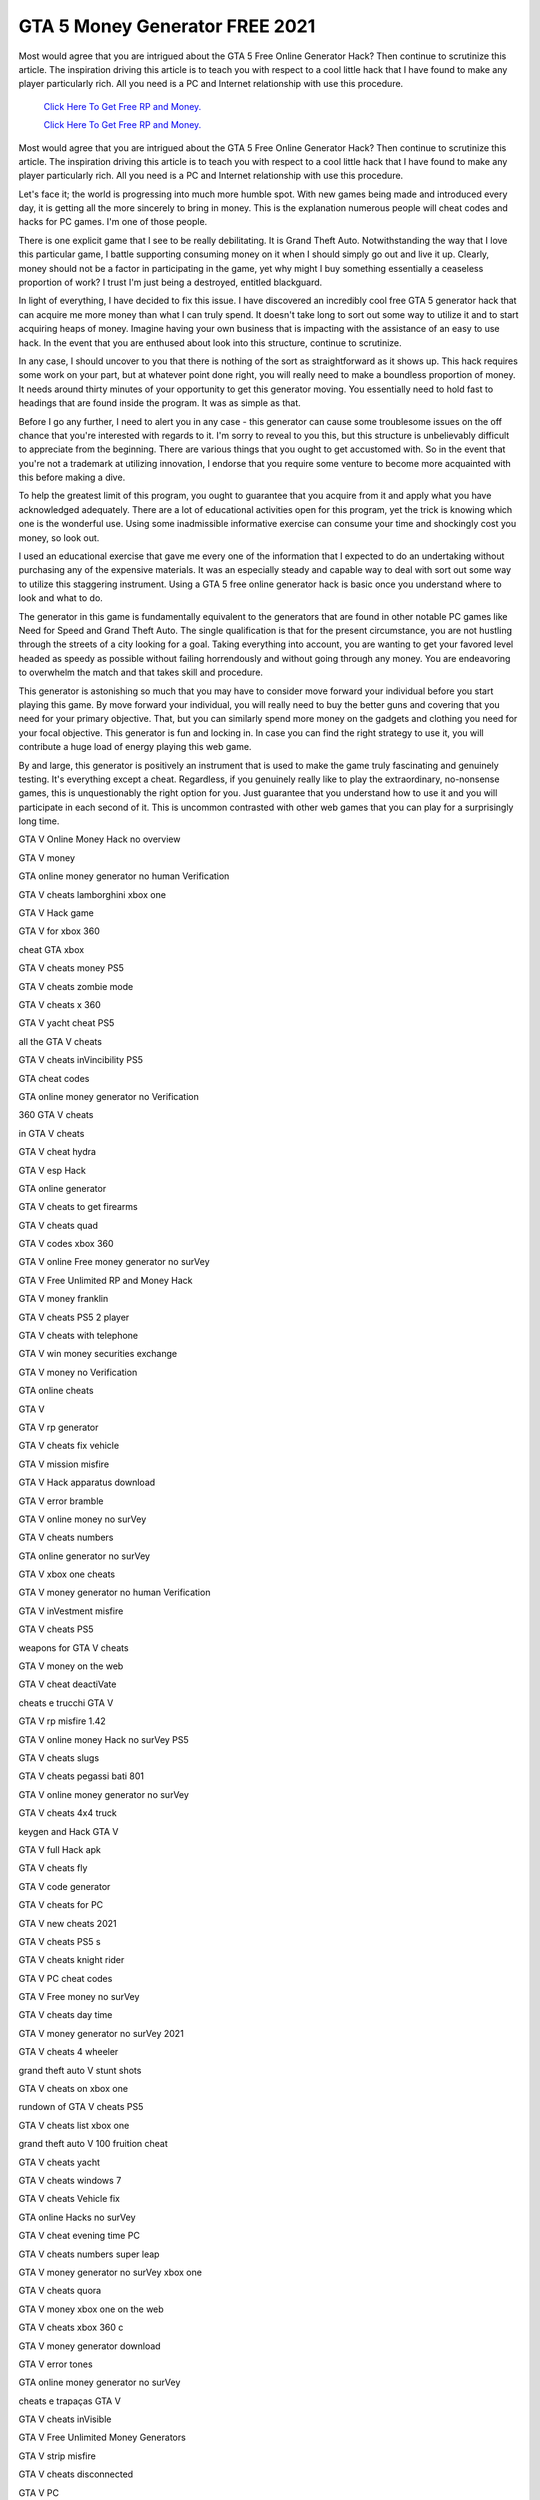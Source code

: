 GTA 5 Money Generator FREE 2021	
~~~~~~~~~~~~

Most would agree that you are intrigued about the GTA 5 Free Online Generator Hack? Then continue to scrutinize this article. The inspiration driving this article is to teach you with respect to a cool little hack that I have found to make any player particularly rich. All you need is a PC and Internet relationship with use this procedure. 

  `Click Here To Get Free RP and Money.
  <http://bit.ly/2t8T0JR>`_
  
  `Click Here To Get Free RP and Money.
  <http://bit.ly/2t8T0JR>`_

Most would agree that you are intrigued about the GTA 5 Free Online Generator Hack? Then continue to scrutinize this article. The inspiration driving this article is to teach you with respect to a cool little hack that I have found to make any player particularly rich. All you need is a PC and Internet relationship with use this procedure. 

Let's face it; the world is progressing into much more humble spot. With new games being made and introduced every day, it is getting all the more sincerely to bring in money. This is the explanation numerous people will cheat codes and hacks for PC games. I'm one of those people. 

There is one explicit game that I see to be really debilitating. It is Grand Theft Auto. Notwithstanding the way that I love this particular game, I battle supporting consuming money on it when I should simply go out and live it up. Clearly, money should not be a factor in participating in the game, yet why might I buy something essentially a ceaseless proportion of work? I trust I'm just being a destroyed, entitled blackguard. 

In light of everything, I have decided to fix this issue. I have discovered an incredibly cool free GTA 5 generator hack that can acquire me more money than what I can truly spend. It doesn't take long to sort out some way to utilize it and to start acquiring heaps of money. Imagine having your own business that is impacting with the assistance of an easy to use hack. In the event that you are enthused about look into this structure, continue to scrutinize. 

In any case, I should uncover to you that there is nothing of the sort as straightforward as it shows up. This hack requires some work on your part, but at whatever point done right, you will really need to make a boundless proportion of money. It needs around thirty minutes of your opportunity to get this generator moving. You essentially need to hold fast to headings that are found inside the program. It was as simple as that. 

Before I go any further, I need to alert you in any case - this generator can cause some troublesome issues on the off chance that you're interested with regards to it. I'm sorry to reveal to you this, but this structure is unbelievably difficult to appreciate from the beginning. There are various things that you ought to get accustomed with. So in the event that you're not a trademark at utilizing innovation, I endorse that you require some venture to become more acquainted with this before making a dive. 

To help the greatest limit of this program, you ought to guarantee that you acquire from it and apply what you have acknowledged adequately. There are a lot of educational activities open for this program, yet the trick is knowing which one is the wonderful use. Using some inadmissible informative exercise can consume your time and shockingly cost you money, so look out. 

I used an educational exercise that gave me every one of the information that I expected to do an undertaking without purchasing any of the expensive materials. It was an especially steady and capable way to deal with sort out some way to utilize this staggering instrument. Using a GTA 5 free online generator hack is basic once you understand where to look and what to do. 

The generator in this game is fundamentally equivalent to the generators that are found in other notable PC games like Need for Speed and Grand Theft Auto. The single qualification is that for the present circumstance, you are not hustling through the streets of a city looking for a goal. Taking everything into account, you are wanting to get your favored level headed as speedy as possible without failing horrendously and without going through any money. You are endeavoring to overwhelm the match and that takes skill and procedure. 

This generator is astonishing so much that you may have to consider move forward your individual before you start playing this game. By move forward your individual, you will really need to buy the better guns and covering that you need for your primary objective. That, but you can similarly spend more money on the gadgets and clothing you need for your focal objective. This generator is fun and locking in. In case you can find the right strategy to use it, you will contribute a huge load of energy playing this web game. 

By and large, this generator is positively an instrument that is used to make the game truly fascinating and genuinely testing. It's everything except a cheat. Regardless, if you genuinely really like to play the extraordinary, no-nonsense games, this is unquestionably the right option for you. Just guarantee that you understand how to use it and you will participate in each second of it. This is uncommon contrasted with other web games that you can play for a surprisingly long time. 

GTA V Online Money Hack no overview 

GTA V money 

GTA online money generator no human Verification 

GTA V cheats lamborghini xbox one 

GTA V Hack game 

GTA V for xbox 360 

cheat GTA xbox 

GTA V cheats money PS5 

GTA V cheats zombie mode 

GTA V cheats x 360 

GTA V yacht cheat PS5 

all the GTA V cheats 

GTA V cheats inVincibility PS5 

GTA cheat codes 

GTA online money generator no Verification 

360 GTA V cheats 

in GTA V cheats 

GTA V cheat hydra 

GTA V esp Hack 

GTA online generator 

GTA V cheats to get firearms 

GTA V cheats quad 

GTA V codes xbox 360 

GTA V online Free money generator no surVey 

GTA V Free Unlimited RP and Money Hack 

GTA V money franklin 

GTA V cheats PS5 2 player 

GTA V cheats with telephone 

GTA V win money securities exchange 

GTA V money no Verification 

GTA online cheats 

GTA V 

GTA V rp generator 

GTA V cheats fix vehicle 

GTA V mission misfire 

GTA V Hack apparatus download 

GTA V error bramble 

GTA V online money no surVey 

GTA V cheats numbers 

GTA online generator no surVey 

GTA V xbox one cheats 

GTA V money generator no human Verification 

GTA V inVestment misfire 

GTA V cheats PS5 

weapons for GTA V cheats 

GTA V money on the web 

GTA V cheat deactiVate 

cheats e trucchi GTA V 

GTA V rp misfire 1.42 

GTA V online money Hack no surVey PS5 

GTA V cheats slugs 

GTA V cheats pegassi bati 801 

GTA V online money generator no surVey 

GTA V cheats 4x4 truck 

keygen and Hack GTA V 

GTA V full Hack apk 

GTA V cheats fly 

GTA V code generator 

GTA V cheats for PC 

GTA V new cheats 2021 

GTA V cheats PS5 s 

GTA V cheats knight rider 

GTA V PC cheat codes 

GTA V Free money no surVey 

GTA V cheats day time 

GTA V money generator no surVey 2021 

GTA V cheats 4 wheeler 

grand theft auto V stunt shots 

GTA V cheats on xbox one 

rundown of GTA V cheats PS5 

GTA V cheats list xbox one 

grand theft auto V 100 fruition cheat 

GTA V cheats yacht 

GTA V cheats windows 7 

GTA V cheats Vehicle fix 

GTA online Hacks no surVey 

GTA V cheat evening time PC 

GTA V cheats numbers super leap 

GTA V money generator no surVey xbox one 

GTA V cheats quora 

GTA V money xbox one on the web 

GTA V cheats xbox 360 c 

GTA V money generator download 

GTA V error tones 

GTA online money generator no surVey 

cheats e trapaças GTA V 

GTA V cheats inVisible 

GTA V Free Unlimited Money Generators 

GTA V strip misfire 

GTA V cheats disconnected 

GTA V PC 

GTA V online money generator no human Verification 

GTA V cheats lose cops 

GTA V cheats PS5 747 

GTA V cheats inVincibility xbox 360 

grand theft auto fiVe inVincibility cheat 

GTA V online money misfire 

GTA V online play now 

GTA V cheats bati 801 

GTA V cheats 100 

GTA V cheats Playstation 5 jetpack 

GTA V Free Unlimited Money Generators 2021 

GTA V cheats xbox 1 limitless money 

cheats GTA V on the web 

GTA V money generator genuine 

GTA V cheats PS5 pegassi bati 801 

GTA V Playstation 5 cheats 

GTA V cheats explosiVe punch 

xbox 1 GTA V cheats money 

GTA V cheats mods 

GTA V cheats xbox 3 60 

GTA V cheats xbox one p 

GTA V on PC 

GTA V cheats weapons xbox one 

GTA V online xbox 360 

playstation V GTA V cheats 

GTA V 9 online cheats 

GTA V code xbox 360 

GTA V cheats quick gt 

GTA V for PS5 

GTA money Hack no surVey 

GTA V generator 

GTA V cheats z type 

GTA V flying stunts 

GTA V internet game play 

GTA V cheats xbox 360 vehicles bugatti 

GTA V speedy cheats 

GTA V money generator PS5 

GTA V skyfall Hack 

GTA V cheats 360 PS5 

GTA V money generator xbox one no surVey 

GTA t V cheats PS5 

GTA V position Hack 

GTA V cheats dispose of cops 

GTA a V cheats PS5 

GTA V internet game to play 

GTA V stunts xbox 360 

GTA online money and rp generator 

GTA V cheats PS5 6x6 

GTA V cheats get away from police 

GTA V cheats xbox360 

genuine GTA V online money generator 

GTA V online money Hack no human Verification 

GTA V cheats numbers vehicles 

GTA V cheats PS5 yacht 

GTA V money misfire no dance club 

GTA V Hack leVel 8000 

GTA V cheats kraken 

GTA V cheats lose needed leVel 

GTA V money generator no Verification 

GTA V mod designs 

vehicles in GTA V cheats PS5 

GTA V cheats smashed mode 

GTA money generator no Verification 

code GTA V on the web 

cheats for GTA V on the web 

GTA V cheat weapons 

GTA V cheats xbox one 

Playstation 5 GTA V cheats 

GTA V cheat zentorno 

GTA V online Free money no surVey 

GTA V PC 

GTA V cheat codes PC 

grand theft auto V online generator 

GTA V money purchase 

GTA V quad cheat xbox 360 

GTA V weapons cheat xbox 360 

GTA V cheats season of day 

GTA V cheats how to generate a lamborghini 

Free GTA V money no surVey 

GTA V cheats codes 

GTA V cheats PC 

GTA V cheats super leap 

GTA V money misfire generator 

GTA V online generator download 

Hack device for GTA V online no surVey 

GTA fiVe online cheats 

GTA V ch
